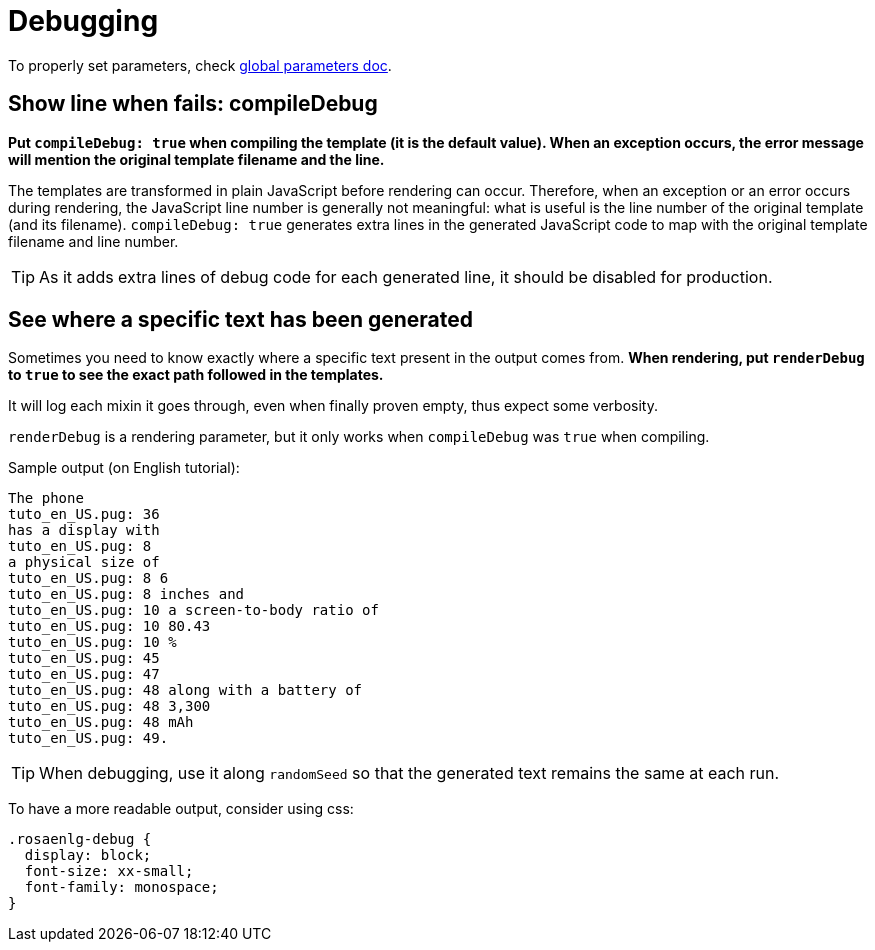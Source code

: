 // Copyright 2020 Ludan Stoecklé
// SPDX-License-Identifier: Apache-2.0
= Debugging

To properly set parameters, check xref:advanced:params.adoc[global parameters doc].

== Show line when fails: compileDebug

*Put `compileDebug: true` when compiling the template (it is the default value). When an exception occurs, the error message will mention the original template filename and the line.*

The templates are transformed in plain JavaScript before rendering can occur. Therefore, when an exception or an error occurs during rendering, the JavaScript line number is generally not meaningful: what is useful is the line number of the original template (and its filename).
`compileDebug: true` generates extra lines in the generated JavaScript code to map with the original template filename and line number.

TIP: As it adds extra lines of debug code for each generated line, it should be disabled for production.


== See where a specific text has been generated 

Sometimes you need to know exactly where a specific text present in the output comes from.
*When rendering, put `renderDebug` to `true` to see the exact path followed in the templates.*

It will log each mixin it goes through, even when finally proven empty, thus expect some verbosity.

`renderDebug` is a rendering parameter, but it only works when `compileDebug` was `true` when compiling.


Sample output (on English tutorial):
----
The phone
tuto_en_US.pug: 36
has a display with
tuto_en_US.pug: 8
a physical size of
tuto_en_US.pug: 8 6
tuto_en_US.pug: 8 inches and
tuto_en_US.pug: 10 a screen-to-body ratio of
tuto_en_US.pug: 10 80.43
tuto_en_US.pug: 10 %
tuto_en_US.pug: 45
tuto_en_US.pug: 47
tuto_en_US.pug: 48 along with a battery of
tuto_en_US.pug: 48 3,300
tuto_en_US.pug: 48 mAh
tuto_en_US.pug: 49.
----

TIP: When debugging, use it along `randomSeed` so that the generated text remains the same at each run.

To have a more readable output, consider using css:
[source,css]
----
.rosaenlg-debug {
  display: block;
  font-size: xx-small;
  font-family: monospace;
}
----
